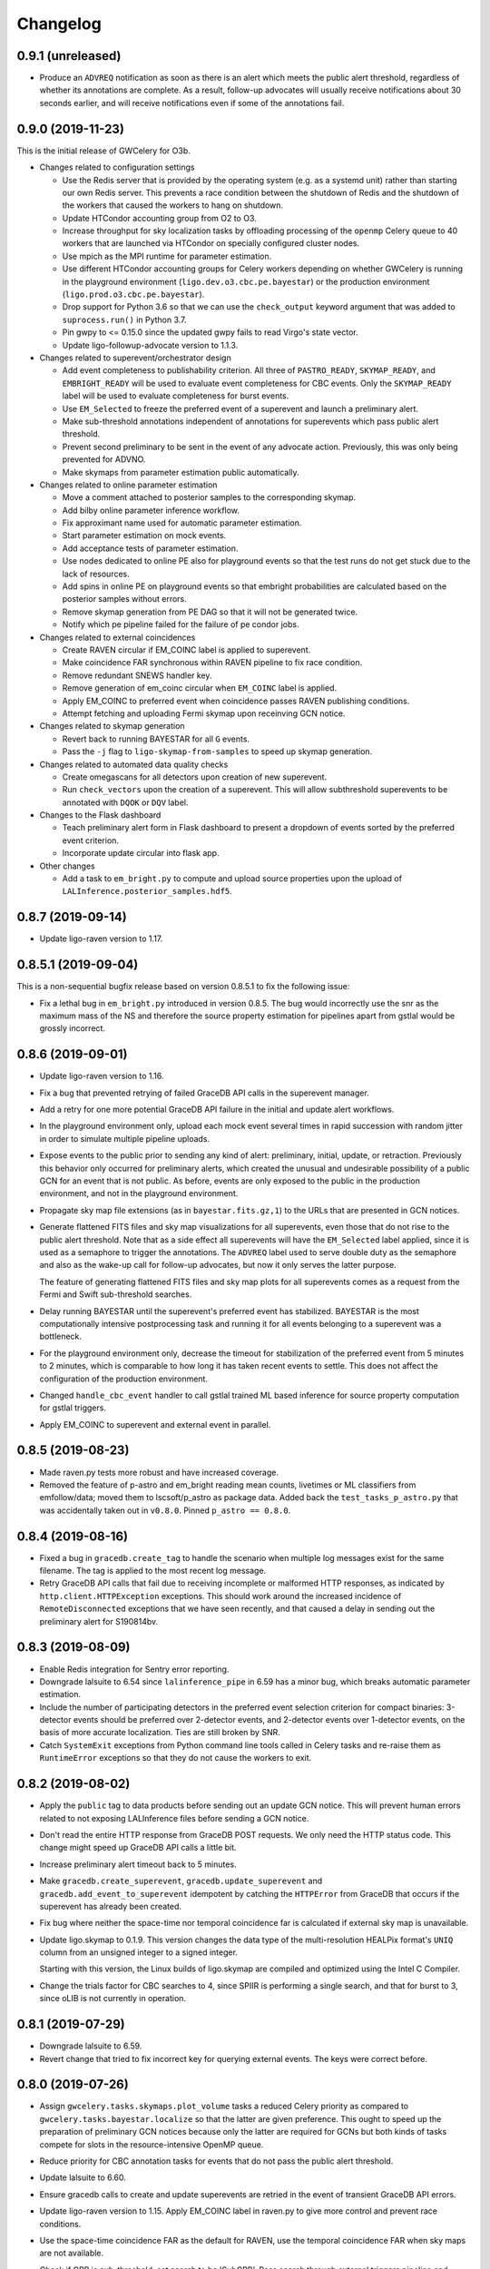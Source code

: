 Changelog
=========

0.9.1 (unreleased)
------------------

-   Produce an ``ADVREQ`` notification as soon as there is an alert which meets
    the public alert threshold, regardless of whether its annotations are
    complete. As a result, follow-up advocates will usually receive
    notifications about 30 seconds earlier, and will receive notifications even
    if some of the annotations fail.

0.9.0 (2019-11-23)
------------------

This is the initial release of GWCelery for O3b.

-   Changes related to configuration settings

    - Use the Redis server that is provided by the operating system (e.g. as a
      systemd unit) rather than starting our own Redis server. This prevents a
      race condition between the shutdown of Redis and the shutdown of the
      workers that caused the workers to hang on shutdown.

    - Update HTCondor accounting group from O2 to O3.

    - Increase throughput for sky localization tasks by offloading processing
      of the ``openmp`` Celery queue to 40 workers that are launched via
      HTCondor on specially configured cluster nodes.

    - Use mpich as the MPI runtime for parameter estimation.

    - Use different HTCondor accounting groups for Celery workers depending on
      whether GWCelery is running in the playground environment
      (``ligo.dev.o3.cbc.pe.bayestar``) or the production environment
      (``ligo.prod.o3.cbc.pe.bayestar``).

    - Drop support for Python 3.6 so that we can use the ``check_output`` keyword
      argument that was added to ``suprocess.run()`` in Python 3.7.

    - Pin gwpy to <= 0.15.0 since the updated gwpy fails to read Virgo's state
      vector.

    - Update ligo-followup-advocate version to 1.1.3.

-   Changes related to superevent/orchestrator design

    - Add event completeness to publishability criterion. All three of
      ``PASTRO_READY``, ``SKYMAP_READY``, and ``EMBRIGHT_READY`` will be used
      to evaluate event completeness for CBC events. Only the ``SKYMAP_READY``
      label will be used to evaluate completeness for burst events.

    - Use ``EM_Selected`` to freeze the preferred event of a superevent and
      launch a preliminary alert.

    - Make sub-threshold annotations independent of annotations for superevents
      which pass public alert threshold.

    - Prevent second preliminary to be sent in the event of any advocate action.
      Previously, this was only being prevented for ADVNO.

    - Make skymaps from parameter estimation public automatically.

-   Changes related to online parameter estimation

    - Move a comment attached to posterior samples to
      the corresponding skymap.

    - Add bilby online parameter inference workflow.

    - Fix approximant name used for automatic parameter estimation.

    - Start parameter estimation on mock events.

    - Add acceptance tests of parameter estimation.

    - Use nodes dedicated to online PE also for playground events so that the
      test runs do not get stuck due to the lack of resources.

    - Add spins in online PE on playground events so that embright probabilities
      are calculated based on the posterior samples without errors.

    - Remove skymap generation from PE DAG so that it will not be generated
      twice.

    - Notify which pe pipeline failed for the failure of pe condor jobs.

-   Changes related to external coincidences

    - Create RAVEN circular if EM_COINC label is applied to superevent.

    - Make coincidence FAR synchronous within RAVEN pipeline to fix race
      condition.

    - Remove redundant SNEWS handler key.

    - Remove generation of em_coinc circular when ``EM_COINC`` label is
      applied.

    - Apply EM_COINC to preferred event when coincidence passes RAVEN publishing
      conditions.

    - Attempt fetching and uploading Fermi skymap upon receinving GCN notice.

-   Changes related to skymap generation

    - Revert back to running BAYESTAR for all ``G`` events.

    - Pass the ``-j`` flag to ``ligo-skymap-from-samples`` to speed up skymap
      generation.

-   Changes related to automated data quality checks

    - Create omegascans for all detectors upon creation of new superevent.

    - Run ``check_vectors`` upon the creation of a superevent. This will
      allow subthreshold superevents to be annotated with ``DQOK`` or
      ``DQV`` label.

-   Changes to the Flask dashboard

    - Teach preliminary alert form in Flask dashboard to present a dropdown of
      events sorted by the preferred event criterion.

    - Incorporate update circular into flask app.

-   Other changes

    - Add a task to ``em_bright.py`` to compute and upload source properties
      upon the upload of ``LALInference.posterior_samples.hdf5``.

0.8.7 (2019-09-14)
------------------

-   Update ligo-raven version to 1.17.

0.8.5.1 (2019-09-04)
--------------------

This is a non-sequential bugfix release based on version 0.8.5.1 to fix the
following issue:

-   Fix a lethal bug in ``em_bright.py`` introduced in version 0.8.5. The bug
    would incorrectly use the snr as the maximum mass of the NS and therefore
    the source property estimation for pipelines apart from gstlal would be
    grossly incorrect.

0.8.6 (2019-09-01)
------------------

-   Update ligo-raven version to 1.16.

-   Fix a bug that prevented retrying of failed GraceDB API calls in the
    superevent manager.

-   Add a retry for one more potential GraceDB API failure in the initial and
    update alert workflows.

-   In the playground environment only, upload each mock event several times in
    rapid succession with random jitter in order to simulate multiple pipeline
    uploads.

-   Expose events to the public prior to sending any kind of alert:
    preliminary, initial, update, or retraction. Previously this behavior only
    occurred for preliminary alerts, which created the unusual and undesirable
    possibility of a public GCN for an event that is not public. As before,
    events are only exposed to the public in the production environment, and
    not in the playground environment.

-   Propagate sky map file extensions (as in ``bayestar.fits.gz,1``) to the
    URLs that are presented in GCN notices.

-   Generate flattened FITS files and sky map visualizations for all
    superevents, even those that do not rise to the public alert threshold.
    Note that as a side effect all superevents will have the ``EM_Selected``
    label applied, since it is used as a semaphore to trigger the annotations.
    The ``ADVREQ`` label used to serve double duty as the semaphore and also as
    the wake-up call for follow-up advocates, but now it only serves the latter
    purpose.

    The feature of generating flattened FITS files and sky map plots for all
    superevents comes as a request from the Fermi and Swift sub-threshold
    searches.

-   Delay running BAYESTAR until the superevent's preferred event has
    stabilized. BAYESTAR is the most computationally intensive postprocessing
    task and running it for all events belonging to a superevent was a
    bottleneck.

-   For the playground environment only, decrease the timeout for stabilization
    of the preferred event from 5 minutes to 2 minutes, which is comparable to
    how long it has taken recent events to settle. This does not affect the
    configuration of the production environment.

-   Changed ``handle_cbc_event`` handler to call gstlal trained ML based
    inference for source property computation for gstlal triggers.

-   Apply EM_COINC to superevent and external event in parallel.

0.8.5 (2019-08-23)
------------------

-   Made raven.py tests more robust and have increased coverage.

-   Removed the feature of p-astro and em_bright reading mean counts,
    livetimes or ML classifiers from emfollow/data; moved them to
    lscsoft/p_astro as package data. Added back the ``test_tasks_p_astro.py``
    that was accidentally taken out in ``v0.8.0``. Pinned ``p_astro == 0.8.0``.

0.8.4 (2019-08-16)
------------------

-   Fixed a bug in ``gracedb.create_tag`` to handle the scenario when multiple
    log messages exist for the same filename. The tag is applied to the most
    recent log message.

-   Retry GraceDB API calls that fail due to receiving incomplete or malformed
    HTTP responses, as indicated by ``http.client.HTTPException`` exceptions.
    This should work around the increased incidence of ``RemoteDisconnected``
    exceptions that we have seen recently, and that caused a delay in sending
    out the preliminary alert for S190814bv.

0.8.3 (2019-08-09)
------------------

-   Enable Redis integration for Sentry error reporting.

-   Downgrade lalsuite to 6.54 since ``lalinference_pipe`` in 6.59 has a minor
    bug, which breaks automatic parameter estimation.

-   Include the number of participating detectors in the preferred event
    selection criterion for compact binaries: 3-detector events should be
    preferred over 2-detector events, and 2-detector events over 1-detector
    events, on the basis of more accurate localization. Ties are still broken
    by SNR.

-   Catch ``SystemExit`` exceptions from Python command line tools called in
    Celery tasks and re-raise them as ``RuntimeError`` exceptions so that they
    do not cause the workers to exit.

0.8.2 (2019-08-02)
------------------

-   Apply the ``public`` tag to data products before sending out an update GCN
    notice. This will prevent human errors related to not exposing LALInference
    files before sending a GCN notice.

-   Don't read the entire HTTP response from GraceDB POST requests. We only
    need the HTTP status code. This change might speed up GraceDB API calls a
    little bit.

-   Increase preliminary alert timeout back to 5 minutes.

-   Make ``gracedb.create_superevent``, ``gracedb.update_superevent`` and
    ``gracedb.add_event_to_superevent`` idempotent by catching the ``HTTPError``
    from GraceDB that occurs if the superevent has already been created.

-   Fix bug where neither the space-time nor temporal coincidence far is
    calculated if external sky map is unavailable.

-   Update ligo.skymap to 0.1.9. This version changes the data type of the
    multi-resolution HEALPix format's ``UNIQ`` column from an unsigned integer
    to a signed integer.

    Starting with this version, the Linux builds of ligo.skymap are compiled
    and optimized using the Intel C Compiler.

-   Change the trials factor for CBC searches to 4, since SPIIR is performing
    a single search, and that for burst to 3, since oLIB is not currently in
    operation.

0.8.1 (2019-07-29)
------------------

-   Downgrade lalsuite to 6.59.

-   Revert change that tried to fix incorrect key for querying external
    events. The keys were correct before.

0.8.0 (2019-07-26)
------------------

-   Assign ``gwcelery.tasks.skymaps.plot_volume`` tasks a reduced Celery
    priority as compared to ``gwcelery.tasks.bayestar.localize`` so that the
    latter are given preference. This ought to speed up the preparation of
    preliminary GCN notices because only the latter are required for GCNs but
    both kinds of tasks compete for slots in the resource-intensive OpenMP
    queue.

-   Reduce priority for CBC annotation tasks for events that do not pass the
    public alert threshold.

-   Update lalsuite to 6.60.

-   Ensure gracedb calls to create and update superevents are retried in
    the event of transient GraceDB API errors.

-   Update ligo-raven version to 1.15. Apply EM_COINC label in raven.py to
    give more control and prevent race conditions.

-   Use the space-time coincidence FAR as the default for RAVEN, use the
    temporal coincidence FAR when sky maps are not available.

-   Check if GRB is sub-threshold, set search to be 'SubGRB'. Pass search
    through external triggers pipeline and RAVEN.

-   Tune Celery's ``result_expires`` setting from its default value of one day
    to five minutes. Since we pass large byte strings as task arguments and
    return values, one day is too long to keep task tombstones in the database.
    This adjustment should reduce the memory footprint of the Redis server
    during periods with very high rates of GraceDB uploads.

    The downside is that task details will remain browsable in Flower for a
    much shorter period.

-   Remove p_astro_gstlal.py module, corresponding test modules, and
    documentation; p_astro will be reported as a pipeline product from gstlal.
    The computation of p_astro for all other pipelines is unaffected.

-   Fix EM_COINC bug where it is being over-applied to superevents.

-   Fix bug where wrong key was called for querying external events.

0.7.1 (2019-07-12)
------------------

-   The initial alert workflow will now consider only ``*.fits.gz`` sky maps
    and not ``*.fits`` sky maps for GCN Notices. It was an oversight that we
    did not exclude ``*.fits`` files from the list of extensions to consider
    when we updated the handling of multiresolution sky maps.

-   Catch and retry HTTP 429 ("Too Many Requests") errors from GraceDB.

-   Enable Sentry integration for Tornado in order to capture errors from the
    Flower console.

-   Fix file extensions for LALInference sky map PNG files: they should be
    named ``LALInference.png``, not ``LALInference.multiorder.png``.

-   Increase the Redis server's log verbosity in order to help diagnose Redis
    client connection dropouts.

-   Run sky map plotting and annotation tasks asynchronously so that they do
    not block sending preliminary alerts. Their outputs are only for human
    consumption; they are not needed in order to prepare GCN Notices.

0.7.0 (2019-06-21)
------------------

-   Trigger a preliminary alert for a superevent upon the first time that the
    preferred event is set to an event that meets the public alert criterion.

    This fixes a longstanding issue that has prevented automated preliminary
    alerts from being sent so far. The preferred event *at the instant that the
    timeout ended* did not meet the public alert criterion, but a preferred
    event that was selected some tens of seconds later did.

-   Decrease preliminary alert timeout to one minute.

-   The combined effect of these changes should be to decrease the latency for
    producing preliminary alerts from 7 minutes to 2 minutes.

0.6.3 (2019-06-14)
------------------

-   Work around a Celery canvas bug that prevented LALInference postprocessing
    from completing.

-   Fix a copy-paste error that caused ``DQV`` and ``INJ`` labels to be ignored
    when determining whether to send a preliminary alert.

-   Move RAVEN time coincidence windows to the application configuration.

-   Document the acceptence tests checklist in the instructions for preparing a
    release.

-   Update ligo-raven to version 1.14.

0.6.2 (2019-06-07)
------------------

-   Add a dependency on dnspython to silence the following warning message from
    SleekXMPP::

        DNS: dnspython not found. Can not use SRV lookup.

-   Pin some recently updated dependencies of Celery that caused unit test
    failures: amqp <= 2.4.2, kombu <= 4.5.0, vine <= 1.3.0.

-   Prevent subthreshold GRBs with low reliability from being processed as
    external events.

-   Add a task in orchestrator.py to generate FITS files and sky map images
    automatically whenever an HDF5 posterior samples file is uploaded.

-   Remove special-case handling of single-instrument events. Now, the
    eligibility of an event for a public alert is determined only on the basis
    of its false alarm rate.

-   Run parameter estimation on nodes dedicted to online-PE.

-   Emcoinc circular is triggered when RAVEN uploads a coincident FAR.

-   Pin scipy since scipy>=1.3.0 removes an interpolation function which
    lalinference postprocessing requires.

0.6.1 (2019-05-24)
------------------

-   Work around a bug in the Sentry Python SDK that caused excessive reporting
    of certain GraceDB exceptions that are listed in tasks' ``autoretry_for``
    settings. See `getsentry/sentry-python#370`_.

    ..  _`getsentry/sentry-python#370`: https://github.com/getsentry/sentry-python/issues/370

-   Change the name of BAYESTAR localization files to
    ``bayestar.multiorder.fits`` to distinguish them from flat-resolution
    HEALPix files, which are still named ``bayestar.fits.gz``.

-   Reimplement LVAlert listener as a Celery bootstep to avoid needing to track
    a singleton task using a Redis lock, because Redis locks do not play nicely
    with Redis persistence. The ``--lvalert`` command line option must now be
    passed in order to enable the LVAlert listener.

-   Turn on Redis database persistence so that Celery task state is preserved
    across restarts.

-   Add ``expose_to_public`` setting to disable exposing GraceDB events to the
    public in all environments except for production.

-   Update to the latest version of GWPy and un-pin Matplotlib because GWPy
    now supports Matplotlib 3.1.

-   Pin LALSuite to version 6.54 because LALInference in LALSuite 6.55 is not
    compatible with Python 3.

0.6.0 (2019-05-20)
------------------

-   Work around a bug in complex Celery canvases (see `celery/celery#5512`_)
    that prevented initial GCN notices from being sent. As a side effect of
    this workaround, the initial, update, and retraction canvases will not
    automatically expose events to the public.

    The preliminary alert canvas still *does* expose events to the public, so
    under normal circumstances, the follow-up advocate should not have to
    manually do that. However, if the event has not been exposed to the public
    for whatever reason, then the follow-up advocate should expose it to the
    public manually before applying the ``ADVOK`` label.
    See `emfollow/followup-advocate-guide!2`_.

    ..  _`celery/celery#5512`: https://github.com/celery/celery/issues/5512
    ..  _`emfollow/followup-advocate-guide!2`: https://git.ligo.org/emfollow/followup-advocate-guide/merge_requests/2

-   Reduce the false alarm rate threshold for parameter estimation to decrease
    cluster load.

-   Remove redundant LVAlert subscription in handle_lvalert_grb to prevent
    double calls to RAVEN.

-   Read template weights for P_astro from hdf5 file using h5py for speedup.

-   Require matplotlib < 3.1 becuase matplotlib 3.1 breaks importing gwpy::

        /usr/local/lib/python3.7/site-packages/gwpy/plot/rc.py:79: in <module>
            rcParams.get('text.latex.preamble', []) + tex.MACROS),
        E   TypeError: can only concatenate str (not "list") to str

-   Make ``gwcelery.tasks.gracedb.get_superevents`` and
    ``gwcelery.tasks.gracedb.get_events`` take any number of keyword arguments
    to be passed to corresponding client methods.

-   Update the superevent ``t_0`` field whenever the preferred event changes.

0.5.7 (2019-05-13)
------------------

-   If the VOEvent broker is disabled by setting ``voevent_broker_whitelist``
    to an empty list, then suppress the normal error message that would occur
    when attempting to send a VOEvent when there are no broker connections.

-   Rearrange preliminary alert workflow so that sky map plots are generated
    for the newly added FITS file rather than an older FITS file that
    coincidentally has the same name.

-   Have ``gwcelery.detchar.check_vectors`` task apply all GraceDB log messages
    in order to increase robustness to recoverable GraceDB API errors.

-   Port over majority of P_astro code from gwcelery to the p-astro package.

-   Use cleaned data for parameter estimation.

-   The ``DQOK`` and ``DQV`` labels should be mutually exclusive. When
    ``gwcelery.tasks.detchar.check_vectors`` adds one of the ``DQOK`` or
    ``DQV`` labels, it will now first remove the other label.

-   Change exception in VOEevent parsing of Fermi subtreshold alerts to
    match real incoming alerts.

-   Update Celery to 4.3.0.

-   Automatically select the most up-to-date calibration uncertainties for
    parameter estimation.

0.5.6 (2018-05-08)
------------------

-   Extend the ``orchestrator_timeout`` to 300s and the ``pe_timeout`` to
    345s. The previous timeout was not sufficient for the online pipelines
    to upload all of their possible candidates, hence the extension.

0.5.5 (2019-05-03)
------------------

-   Cycle through llhoft, high latency frames, and low latency frames in
    detchar's cache creation.

-   Add explanations on options in online_pe.jinja2 for those who start
    parameter estimation based on the ini files uploaded to GraceDB.

-   Calculate horizon distance with psd.xml.gz to determine the upper limit of
    distance prior for parameter estimation.

-   Start parameter estimation when the lowest FAR of the events in a
    superevent is lower than the threshold.

-   Update the calibration uncertainties used for parameter estimation.

-   Handle an exception in VOEvent parsing of Fermi subthreshold alerts due to
    different param names.

-   Stop uploading corner plots of intrinsic parameters.

-   Connect to different GCN servers to receive alerts in the production and
    playground environments, because GCN does not support multiple receiver
    connections from the same client IP address to the same server.

-   Change the preferred event assignment logic to not let accidental candidates
    like G330298 which have low FAR but high SNR values to become the preferred
    event. From now on, ``superevents.should_publish`` takes maximum precedence
    for selecting the preferred event. The same is also used by orchestrator
    to expose events.

-   Update RAVEN coinc FAR task call which uses string params versus
    un-pickleable class object params.

-   Make sure to consume the entire response from every GraceDB API request.
    This will ensure that GraceDB API call has completed before the pipeline
    continues, and will fix errors like we encountered with S190426c where
    the pipeline would march along before uploads had finished.

-   Apply ADVREQ label earlier in the preliminary alert workflow.

-   Update LALSuite to version 6.54. We are now using a stable version again
    instead of a nightly build.

-   Add Nagios checks for GCN connectivity.

-   Improve uploaded comments so that it is easily understood which event has
    triggered parameter estimation.

0.5.4 (2019-05-01)
------------------

-   Provide a value for terrestrial count for P_astro for non-gstlal
    pipelines that is consistent with the FAR threshold used.

0.5.3 (2019-04-17)
------------------

-   Update ligo-followup-advocate to 0.0.28.

-   Stop using unreviewed cleaned data for parameter estimation.

-   Update detchar check to analyze full template duration for CBC events.

0.5.2 (2019-04-15)
------------------

-   Fix typo in ``gracedb.get_instruments``: there was the attribute lookup
    ``single.ifo``, which should have been the dictionary lookup
    ``single[ifo]``.

-   Fix ``gwcelery.tasks.p_astro_other.choose_snr`` for gstlal. This method did
    not previously expect to be called for gstlal, since it is typically only
    invoked for other pipelines. However, there is one case when ``choose_snr``
    is invoked for gstlal, which is when the ranking_data file from gstlal is
    corrupted with NaNs, causing P_astro for gstlal to fail. Thus, choose_snr
    has now been fixed to also handle gstlal as a pipeline.

0.5.1 (2019-04-12)
------------------

-   Changed default for em-bright from 2.83 to 3.0 M_sun to be consistent with
    notices.

0.5.0 (2019-04-12)
------------------

-   Give permissions to read the files under parameter estimation run
    directories to non-owner people so that rota people can check their
    progresses. The naming convention of the run directories changed.

-   EM-Bright ML classification requires review. Until then, give answer based
    on low-latency estimates.

-   Compute P_astro with mass-based template weighting. Template weights are
    now keyed on template parameters, rather than bin numbers. This should make
    P_astro immune to binning conventions.

-   Add form to manually send a preliminary GCN Notice.

-   Fix a typo in ``gwcelery.sub`` that caused the Flower dashboard to fail to
    start.

-   Round iDQ p(glitch) to 3 decimal places in GraceDB log message.

-   Switch log telemetry from the on-premise instance of Sentry at Caltech to a
    cloud-hosted subscription to sentry.io.

-   In the playground configuration, the ``gwcelery.tasks.gcn.validate`` task
    was producing false alarms because the GCN receiver was receiving VOEvents
    from the production instance, which would certainly differ in content from
    VOEvents in the playground instance. Fix this by having
    ``gwcelery.tasks.gcn.validate`` discard all VOEvents if the VOEvent
    broadcaster is disabled.

-   Update ligo-followup-advocate to 0.0.27.

-   Wait for 1 minute before parameter estimation in case the preferred event
    is updated with high latency.

-   Ensure that P_astro accounts for very loud MBTA and PyCBC events, whose FAR
    saturate at certain low values depending on instrument combination, but
    whose SNRs can increase indefinitely.

-   When a user triggers a Preliminary or Update alert through the Flask
    interface, create a GraceDB log message to record the username.

-   The Flask interface will now show a confirmation dialog before sending any
    alerts.

-   Add a terrifying warning to the Flask interface to make it clear that the
    interface is live.

0.4.3 (2019-04-05)
------------------

-   Now that LIGO/Virgo alerts are public, switch the GCN listener that we use
    to confirm receipt of our own GCN Notices from a managed, private
    connection to an anonymous, public connection.

-   Migrate the Flask and Flower dashboards from ldas-jobs.ligo.caltech.edu to
    emfollow.ligo.caltech.edu. The new URLs are:

    *   https://emfollow.ligo.caltech.edu/gwcelery
    *   https://emfollow.ligo.caltech.edu/flower
    *   https://emfollow.ligo.caltech.edu/playground/gwcelery
    *   https://emfollow.ligo.caltech.edu/playground/flower

    Remove the htaccess file from our public_html directory, since the reverse
    proxy configuration is now the responsibility of system administrators.

-   Display the GWCelery version number in the Flask application.

-   Add visualizations for ``p_astro.json`` source classification files.

0.4.2 (2019-04-05)
------------------

-   Calculation of number of instruments is now unified across superevent
    manager and orchestrator using gracedb method ``get_number_of_instruments``.

-   Enable automated preliminary alerts for all pipelines because disabling
    them in the orchestrator introduced some issues due to the criteria for
    releasing a public alert drifting away from the definition of a the
    preferred event of a superevent. We will instead trust pipelines that are
    still under review will upload events to the playground rather than the
    production environment.

0.4.1 (2019-04-02)
------------------

-   Fixed normalization issues with p_astro_gstlal.py; normalization
    was being applied in the wrong places during Bayes factor
    computation.

-   Require celery < 4.3.0 because that version breaks the nagios unit tests.

-   Update false alarm rate trials factors for preliminary alerts.

-   Enable sending GCN notices for fully automated preliminary alerts.

-   Add threshold_snr option in online_pe.jinja2, which is used to determine
    the upper limit of distance prior.

-   Use the same criteria to decide whether to expose an event publicly in
    GraceDB as we use to decide whether to issue a public alert.

-   Do not issue public alerts for single-instrument GW events.

-   Disable automated preliminary alerts for all pipelines but gstlal and cWB
    due to outstanding review items for the other pipelines.

0.4.0 (2019-03-29)
------------------

-   This is the penultimate release before LIGO/Virgo observing run 3 (O3).

-   Make detchar results easier to read by formatting as HTML table.

-   Allow iDQ to label DQV onto events based on p(glitch). Adjustable by
    pipeline.

-   Move functions in tasks/lalinference.py to lalinference_pipe.py in
    lalsuite.

-   Take into account calibration errors in automatic Parameter Estimation.

-   Do not use margphi option for automatic Parameter Estimation with ROQ
    waveform since that option is not compatible with ROQ likelihood.

-   Adjust WSGI middleware configuration to adapt to a change in Werkzeug
    0.15.0 that broke redirects on form submission in the Flask app. See
    https://github.com/pallets/werkzeug/pull/1303.

-   Use the new ``ligo.lw`` module for reading gstlal's
    ``ranking_data.psd.xml.gz`` files, because these files are now written
    using the new LIGO-LW format that uses integer row IDs.

-   Use clean data for parameter estimation.

-   Use production accounting group for PE runs on gracedb events.

-   Change threshold from log-likelihood equals 6 to a dynamic threshold that
    ensures that all gstlal events uploaded to gracedb get assigned a P_astro
    value.

0.3.1 (2019-03-18)
------------------

-   Fix a bug in translating keys from ``source_classification.json`` to
    keyword arguments for ``GraceDB.createVOEvent`` that caused VOEvents to
    be missing the ``HasNS`` and ``HasRemnant`` fields.

-   FAR threshold for sending preliminary notices for CBC is changed to
    1 per 2 months.

-   Upload log files when LALInference parameter estimation jobs fail or are
    aborted.

-   Changed the filename ``source_classification.json`` to ``em_bright.json``.

-   Change condor log directory from /var/tmp to ~/.cache/condor since gwcelery
    workers have separate /var/tmp when they are running as condor jobs and
    that causes problems when gwcelery tries to read log files.

-   Limit the maximum version of gwpy to 0.14.0 in order to work around a unit
    test failure that started with gwpy 0.14.1. See
    https://git.ligo.org/emfollow/gwcelery/issues/95.

-   Upload a diff whenever a LIGO/Virgo VOEvent that we receive from GCN does
    not match the original that we sent.

-   Wait for low-latency or high-latency frame files being transferred to the
    cluster before parameter estimation starts.

0.3.0 (2019-03-01)
------------------

-   Fixed exponent in the expression of foreground count in p_astro_other task.

-   Run the sky map postprocessing and add the ``PE_READY`` tag when
    LALInference finishes.

-   Include ``EM_COINC`` triggered circulars to upload to the superevent page.

-   p-astro reads mean values from a file on CIT, new mass-gap category
    added. Removed redundant functions from p_astro_gstlal module.

-   Continuous deployment on the Caltech cluster now uses a robot keytab and
    ``gsissh`` instead of SSH keys and vanilla ``ssh`` because the new
    my.ligo.org SSH key management does not support scripted access.

-   Improve the isolation between the production and playground instances of
    GWCelery by deploying them under two separate user accounts on the Caltech
    cluster.

-   Add functionality for em_bright task to query ``emfollow/data``
    for trained machine learning classifier and report probabilities
    based on it.

0.2.6 (2019-02-12)
------------------

-   Report an environment tag to Sentry corresponding to the GWCelery
    configuration module (``production``, ``test``, ``playground``, or
    ``development``) in order to differentiate log messages from different
    deployments.

-   The ``gwcelery condor`` command now identifies jobs that it owns by
    matching both the job batch name and the working directory. This makes it
    possible to run multiple isolated instances of GWCelery under HTCondor on
    the same cluster in different working directories.

-   Change the conditions for starting parameter estimation. For every CBC
    superevent, create an ``online_pe.ini`` file suitable for starting
    LALInference. However, only start LALInference if the false alarm rate is
    less than once per 2 weeks.

-   Determine PSD segment length for LALInference automatically based on data
    availability and data quality.

-   Add a Flask-based web interface for manually triggering certain tasks such
    as sending updated GCN notices.

0.2.5 (2019-02-01)
------------------

-   Pass along the GWCelery version number to Sentry.

-   Upload stdout and stderr when dag creation fails and notifications when
    submitted job fails in Parameter Estimation

-   Allow detchar module's ``create_cache`` to use gwdatafind when frames
    are no longer in llhoft.

-   The Nagios monitoring plugin will now report on the status of LVAlert
    subscriptions.

-   Change trials factor to 5 for both CBC and Burst categories. CBC includes
    the 4 CBC pipelines. Burst includes the 4 searches performed in total by
    the 2 Burst pipelines. An additional external coincidence search.

-   Automatically set up PE ini file depending on source parameters
    reported by detection pipelines.

0.2.4 (2018-12-17)
------------------

-   Fix broken links in log messages due to changes in GraceDB URL routes.

-   Whenever we send a public VOEvent using GCN, also make the corresponding
    VOEvent file in GraceDB public.

-   Don't include Mollweide projection PNG file in VOEvents. The sky map
    visualizations take longer to generate than the FITS files themselves, so
    they were unnecessarily slowing down the preliminary alerts.

-   Preliminary GCN FAR threshold is modified to be group (CBC, Burst, Test)
    specific.

0.2.3 (2018-12-16)
------------------

-   Update frame type used in LALInference Parameter Estimation.

-   Handle cases where ``p_astro_gstlal.compute_p_astro`` returns NaNs by
    falling back to ``p_astro_other.compute_p_astro``.

-   Fix a bug that prevented annotations that are specific to 3D sky maps from
    being performed for multi-resolution FITS files.

-   Fetch the graceid for the new event added from the gracedb logs
    since superevent packet does not provide information as to which
    event is added in case of type event_added.

0.2.2 (2018-12-14)
------------------

-   Add error handling for nonexistent iDQ frames in detchar module.

0.2.1 (2018-12-14)
------------------

-   Update detchar module configuration for ER13.

0.2.0 (2018-12-14)
------------------

-   This is the release of GWCelery for ER13.

-   Run two separate instances of Comet, one to act as a broker and one to act
    as a client. This breaks a cycle that would cause retransmission of GRB
    notices back to GCN.

-   Fix a race condition that could cause preliminary alerts to be sent out for
    events for which data quality checks had failed.

-   Unpin the ``redis`` package version because recent updates to Kombu and
    Billiard seem to have fixed the Nagios unit tests.

-   Start the Comet VOEvent broker as a subprocess intead of using
    ``multiprocessing`` and go back to using PyGCN instead of Comet as the
    VOEvent client. This is a workaround for suspected instability due to a bad
    interaction between ``redis-py`` and ``multiprocessing``.

-   Reset Matplotlib's style before running ``ligo-skymap-plot`` and
    ``ligo-skymap-plot-volume``. There is some other module (probably in
    LALSuite) that is messing with the rcparams at module scope, which was
    causing Mollweide plots to come out with unusual aspect ratios.

-   Run ``check_vectors`` upon addition of an event to a superevent if the
    superevent already has an ``DQV`` label.

-   Do not check the DMT-DQ_VECTOR for pipelines which use gated h(t).

-   Remove static example VOEvents from the Open Alert Users Guide. We never
    used them because activating sample alerts got help until ER13.

-   Disable running the Orchestrator for test events for ER13. After ER13 is
    over, we need to carefully audit the code and make sure that test events
    are handled appropriately.

-   Enable public GraceDB entries and public GCNs for mock (MDC) events. For
    **real** events in ER13, disable public preliminary GCNs. Instead, advocate
    signoffs will trigger making events and GCN notices public: ``ADVOK`` for
    initial notices and ``ADVNO`` for retraction notices.

-   Include source classification output (BNS/NSBH/BBH/Terrestrial) in GCN
    Notices.

0.1.7 (2018-11-27)
------------------

-   Pin the ``redis`` package version at <3 because the latest version of redis
    breaks the Nagios unit tests.

-   Ditch our own homebrew VOEvent broker and use Comet instead.

-   In addition to traditional flat, fixed-nside sky maps, BAYESTAR will now
    also upload an experimental multiresolution format described in
    `LIGO-G1800186-v4 <https://dcc.ligo.org/LIGO-G1800186-v4/public>`_.

0.1.6 (2018-11-14)
------------------

-   Update URL for static example event.

0.1.5 (2018-11-13)
------------------

-   Add tasks for submitting HTCondor DAGs.

-   Add a new module, ``gwcelery.tasks.lalinference``, which provides tasks to
    start parameter estimation with LALInference and upload the results to
    GraceDB.

-   Depend on lalsuite nightly build from 2018-11-04 to pick up changes to
    LALInference for Python 3 support.

-   Send static example VOEvents from the Open Alert Users Guide.
    This will provide a stream of example alerts for astronomers until GraceDB
    is ready for public access.

-   Add trials factor correction to the event FAR when comparing against
    FAR threshold to send out preliminary GCN.

-   Require that LIGO/Virgo VOEvents that we receive from GCN match the
    original VOEvents from GraceDB byte-for-byte, since GCN will now pass
    through our VOEvents without modification.

0.1.4 (2018-10-29)
------------------

-   Work around a bug in astropy.visualization.wcsaxes that affected all-sky
    plots when Matplotlib's ``text.usetex`` rcparam is set to ``True``
    (https://github.com/astropy/astropy/issues/8004). This bug has evidently
    been present since at least astropy 1.3, but was not being triggered until
    recently: it is likely that some other package that we import
    (e.g. lalsuite) is now globally setting ``text.usetex`` to ``True``.

-   A try except is added around updateSuperevent to handle a bad
    request error from server side when updating superevent parameters
    which have nearby values.

-   Send automatic preliminary alerts only for events with a false alarm rate
    below a maximum value specified by a new configuration variable,
    ``preliminary_alert_far_threshold``.

-   State vector vetoes will not suppress processing of preliminary sky maps
    and source classification. They will still suppress sending preliminary
    alerts.

-   Set ``open_alert`` to ``True`` for all automated VOEvents.

0.1.3 (2018-10-26)
------------------

-   Preliminary GCN is not sent for superevents created from offline gw events.

-   Add ``dqr_json`` function to ``gwcelery.tasks.detchar``, which uploads a
    DQR-compatible json to GraceDB with the results of the detchar checks.

-   Depend on ligo.skymap >= 0.0.17.

-   Fix a bug in sending initial, update, and retraction GCN notices: we were
    sending the VOEvent filenames instead of the file contents.

0.1.2 (2018-10-11)
------------------

-   Setted ``vetted`` flag to true for all initial, update, and retraction
    alerts that are triggered by GraceDB signoffs.

-   Write GraceDB signoffs, instead of just labels, to simulate initial and
    retraction alerts for mock events, because merely creating the ``ADVNO``
    or ``ADVOK`` label does not cause GraceDB to erase the ``ADVREQ`` label.
    This change makes mock alerts more realistic.

-   Change filename of cWB sky maps from ``skyprobcc_cWB.fits`` to
    ``cWB.fits.gz`` for consistency with other pipelines.

-   Any time that we send a VOEvent, first change the GraceDB permissions on
    the corresponding superevent so that it is visible to the public. Note that
    this has no effect during the ongoing software engineering runs because
    LVEM and unauthenticated access are currently disabled in GraceDB.

0.1.1 (2018-10-04)
------------------

-   Use the ``public`` tag instead of the ``lvem`` tag to mark preliminary sky
    maps for public access rather than LV-EM partner access. Note that GraceDB
    has not yet actually implemented unauthenticated access, so this should
    have no effect during our ongoing software engineering runs.

-   Add ``check_idq`` function to detchar module, which reads probabilities
    generated by iDQ.

-   Automated ``DQV`` labels should not trigger retraction notices because they
    prevent preliminary notices from being sent in the first place.

-   The criterion for selecting a superevent's preferred event now prefers
    multiple-detector events to single-detector events, with precedence over
    source type (CBC versus burst). Any remaining tie is broken by using SNR
    for CBC and FAR for Burst triggers.

-   By default, initial and update alerts will find and send the most recently
    added public sky map.

-   The initial and update sky maps no longer perform sky map annotations,
    because they would only be duplicating the annotations performed as part
    of the preliminary alert.

-   Mock events now include example initial and retraction notices. Two minutes
    after each mock event is uploaded, there will be either an ``ADVOK`` or an
    ``ADVNO`` label applied at random, triggering either an initial or a
    retraction notice respectively.

-   Depend on ligo-gracedb >= 2.0.1 in order to pull in a bug fix for VOEvents
    with ProbHasNS or ProbHasRemnant set to 0.0.

-   Use the ``sentry-sdk`` package instead of the deprecated ``raven`` package
    for Sentry integration.

0.1.0 (2018-09-26)
------------------

-   Separated the external GCN listening handlers into two: one that listens
    to GCNs about SNEWS triggers and another that listens to Fermi and Swift.

-   Fixed calls to the raven temporal coincidence search so that search results
    separate SNEWS triggers from Fermi and Swift.

-   Add space-time FAR calculation for GRB and GW superevent coincidences.
    This only runs when skymaps from both triggers are available to download.

-   Add human vetting for initial GCN notices. For each new superevent that
    passes state vector checks, the ``ADVREQ`` label is applied. Rapid response
    team users should set their GraceDB notification preferences to alert
    them on ``ADVREQ`` labels. If a user sets the ``ADVOK`` label, then an
    initial notice is issued. If a user sets the ``ADVNO`` label, then a
    retraction notice is issued.

-   Update the LVAlert host for gracedb-playground.ligo.org.

-   Add experimental integration with `Sentry <https://sentry.io/>`_ for log
    aggregation and error reporting.

-   Track API and LVAlert schema changes in ligo-gracedb 2.0.0.

0.0.31 (2018-09-04)
-------------------

-   Refactor external trigger handling to separate it from the orchestrator.

-   Fixed a bug in the VOEvent broker to only issue "iamalive" messages after
    sending the first VOEvent.

-   Pass group argument to set time windows appropriately when performing raven
    coincidence searches. Search in the [-600, 60]s range and [-5, 1]s range
    around external triggers for Burst events and CBC events respectively.
    Similarly, search in the [-60, 600]s and [-1, 5]s range around Burst and
    CBC events for external triggers.

-   Compute and upload FAR for GRB external trigger/superevent coincidence upon
    receipt of the EM_COINC label application to a superevent.

-   Add continuous integration testing for Python 3.7, and run test suite
    against all supported Python versions (3.6, 3.7).

-   Update ligo.skymap to 0.0.15.

0.0.30 (2018-08-02)
-------------------

-   Manage superevents for production, test, and MDC events separately.

-   Add some more validation of LIGO/Virgo VOEvents from GCN.

-   Remove now-unused task ``gwcelery.tasks.orchestartor.continue_if``.

-   Add ``check_vectors`` run for external triggers.

-   Change the preferred event selection criteria for burst events
    to be FAR instead of SNR.

-   Add ``gwcelery nagios`` subcommand for Nagios monitoring.

-   Incorporate Virgo DQ veto streams into ``check_vectors``

-   Update ligo-raven to 1.3 and ligo-followup-advocate to 0.0.11.

0.0.29 (2018-07-31)
-------------------

-   Add a workflow graph to superevents module documentation.

-   Add ``gwcelery condor resubmit`` as a shortcut for
    ``gwcelery condor rm; gwcelery condor submit``.

-   Fix deprecation warning due to renaming of
    ``ligo.gracedb.rest.Gracedb.createTag`` to
    ``ligo.gracedb.rest.Gracedb.addTag``.

-   Update ligo-gracedb to 2.0.0.dev1.

0.0.28 (2018-07-25)
-------------------

-   Add injection checks to ``check_vector``.

-   Bitmasks are now defined symbolically in ``detchar``.

-   Refactor configuration so that it is possible to customize settings
    through an environment variable.

0.0.27 (2018-07-22)
-------------------

-   The preferred event for superevents is now decided based on higher SNR
    value instead of lower FAR in the case of a tie between groups.

-   A check for the existence of the gstlal trigger database is performed
    so that compute_p_astro does not return None.

0.0.26 (2018-07-20)
-------------------

-   Fix spelling of the label that is applied to events after p_astro finishes,
    changed from ``P_ASTRO_READY`` to ``PASTRO_READY``.

-   Run p_astro calculation for mock events.

-   Overhaul preliminary alert pipeline so that it is mostly feature complete
    for both CBC and Burst events, and uses a common code path for both types.
    Sky map annotations now occur for both CBC and Burst localizations.

-   Switch to using the pre-registered port 8096 for receiving proprietary
    LIGO/Virgo alerts on emfollow.ligo.caltech.edu. This means that the
    capability to receive GCNs requires setting up a site configuration in
    advance with Scott Barthelmey.

    Once we switch to sending public alerts exclusively, then we can switch
    back to using port 8099 for anonymous access, requiring no prior site
    configuration.

0.0.25 (2018-07-19)
-------------------

-   Reintroduce pipeline-dependent pre/post peeks for ``check_vector`` after
    fixing issue where pipeline information was being looked for in the wrong
    dictionary.

-   ``check_vector`` checks all detectors regardless of instruments used, but
    only appends labels based on active instruments.

-   Fix a few issues in the GCN broker:

    *   Decrease the frequency of keepalive ("iamalive" in VOEvent Transport
        Protocol parlance) packets from once a second to once a minute at the
        request of Scott Barthelmey.

    *   Fix a possible race condition that might have caused queued VOEvents to
        be thrown away unsent shortly after a scheduled keepalive packet.

    *   Consume and ignore all keepalive and ack packets from the client so
        that the receive buffer does not overrun.

-   Add ``p_astro`` computation for ``gstlal`` pipeline. The copmutation is
    launched for all cbc_gstlal triggers.

0.0.24 (2018-07-18)
-------------------

-   Revert pipeline-dependent pre/post peeks for ``check_vector`` because they
    introduced a regression: it caused the orchestrator failed without running
    any annotations.

0.0.23 (2018-07-18)
-------------------

-   Add timeout and keepalive messages to GCN broker.

-   Update ligo-gracedb to 2.0.0.dev0 and ligo.skymap to 0.0.12.

-   Add superevent duration for gstlal-spiir pipeline.

-   Fix fallback for determining superevent duration for unknown pipelines.

-   Make ``check_vector`` pre/post peeks pipeline dependent.

0.0.22 (2018-07-11)
-------------------

-   Process gstlal-spiir events.

-   Create combined LVC-Fermi skymap in case of coincident triggers and
    upload to GraceDB superevent page. Also upload the original external
    trigger sky map to the external trigger GraceDB page.

-   Generalize conditional processing of complex canvases by replacing the
    ``continue_if_group_is()`` task with a more general task that can be used
    like ``continue_if(group='CBC')``.

-   Add a ``check_vector_prepost`` configuration variable to control how much
    padding is added around an event for querying the state vector time series.

    This should have the beneficial side effect of fixing some crashes for
    burst events, for which the bare duration of the superevent segment was
    less than one sample.

0.0.21 (2018-07-10)
-------------------

-   MBTA events in GraceDB leave the ``search`` field blank. Work around this
    in ``gwcelery.tasks.detchar.check_vectors`` where we expected the field
    to be present.

-   Track change in GraceDB JSON response for VOEvent creation.

0.0.20 (2018-07-09)
-------------------

-   After fixing some minor bugs in code that had not yet been tested live,
    sending VOEvents to GCN now works.

0.0.19 (2018-07-09)
-------------------

-   Rewrite the GCN broker so that it does not require a dedicated worker.

-   Send VOEvents for preliminary alerts to GCN.

-   Only perform state vector checks for detectors that were online,
    according to the preferred event.

-   Exclude mock data challenge events from state vector checks.

0.0.18 (2018-07-06)
-------------------

-   Add detector state vector checks to the preliminary alert workflow.

0.0.17 (2018-07-05)
-------------------

-   Undo accidental configuration change in last version.

0.0.16 (2018-07-05)
-------------------

-   Stop listening for three unnecessary GCN notice types:
    ``SWIFT_BAT_ALARM_LONG``, ``SWIFT_BAT_ALARM_SHORT``, and
    ``SWIFT_BAT_KNOWN_SRC``.

-   Switch to `SleekXMPP <http://sleekxmpp.com>`_ for the LVAlert client,
    instead of `PyXMPP2 <http://jajcus.github.io/pyxmpp2/>`_. Because SleekXMPP
    has first-class support for publish-subscribe, the LVAlert listener can
    now automatically subscribe to all LVAlert nodes for which our code has
    handlers. Most of the client code now lives in a new external package,
    `sleek-lvalert <https://git.ligo.org/emfollow/sleek-lvalert>`_.

0.0.15 (2018-06-29)
-------------------

-   Change superevent threshold and mock event rate to once per hour.

-   Add ``gracedb.create_label`` task.

-   Always upload external triggers to the 'External' group.

-   Add rudimentary burst event workflow to orchestrator: it just generates
    VOEvents and circulars.

-   Create a label in GraceDB whenever ``em_bright`` or ``bayestar`` completes.

0.0.14 (2018-06-28)
-------------------

-   Fix typo that was causing a task to fail.

-   Decrease orchestrator timeout to 15 seconds.

0.0.13 (2018-06-28)
-------------------

-   Change FAR threshold for creation of superevents to 1 per day.

-   Update ligo-followup-advocate to >= 0.0.10. Re-enable automatic generation
    of GCN circulars.

-   Add "EM bright" classification. This is rudimentary and based only on the
    point mass estimates from the search pipeline because some of the EM bright
    classifier's dependencies are not yet ready for Python 3.

-   Added logic to select CBC events as preferred event over Burst. FAR acts
    as tie breaker when groups for preferred event and new event match.

-   BAYESTAR now adds GraceDB URLs of events to FITS headers.

0.0.12 (2018-06-28)
-------------------

-   Prevent receiving duplicate copies of LVAlert messages by unregistering
    redundant LVAlert message types.

-   Update to ligo-followup-advocate >= 0.0.9 to update GCN Circular text for
    superevents. Unfortunately, circulars are still disabled due to a
    regression in ligo-gracedb (see
    https://git.ligo.org/lscsoft/gracedb-client/issues/7).

-   Upload BAYESTAR sky maps and annotations to superevents.

-   Create (but do not send) preliminary VOEvents for all superevents.
    No vetting is performed yet.

0.0.11 (2018-06-27)
-------------------

-   Submit handler tasks to Celery as a single group.

-   Retry GraceDB tasks that raise a ``TimeoutError`` exception.

-   The superevent handler now skips LVAlert messages that do not affect
    the false alarm rate of an event (e.g. simple log messages).

    (Note that the false alarm rate in GraceDB is set by the initial event
    upload and can be updated by replacing the event; however replacing the
    event does not produce an LVAlert message at all, so there is no way to
    intercept it.)

-   Added a query kwarg to superevents method to reduce latency in
    fetching the superevents from gracedb.

-   Refactored getting event information for update type events so
    that gracedb is polled only once to get the information needed
    for superevent manager.

-   Renamed the ``set_preferred_event`` task in gracedb.py to
    ``update_superevent`` to be a full wrapper around the ``updateSuperevent``
    client function. Now it can be used to set preferred event and also update
    superevent time windows.

-   Many ``cwb`` (extra) attributes, which should be floating point
    numbers, are present in lvalert packet as strings. Casting them
    to avoid embarassing TypeErrors.

-   Reverted back the typecasting of far, gpstime into float. This is
    fixed in https://git.ligo.org/lscsoft/gracedb/issues/10

-   CBC ``t_start`` and ``t_end`` values are changed to 1 sec interval.

-   Added ligo-raven to run on external trigger and superevent creation
    lvalerts to search for coincidences. In case of coincidence, EM_COINC label
    is applied to the superevent and external trigger page and the external
    trigger is added to the list of em_events in superevent object dictionary.

-   ``cwb`` and ``lib`` nodes added to superevent handler.

-   Events are treated as finite segment window, initial superevent
    creation with preferred event window. Addition of events to
    superevents may change the superevent window and also the
    preferred event.

-   Change default GraceDB server to https://gracedb-playground.ligo.org/
    for open public alert challenge.

-   Update to ligo-gracedb >= 1.29dev1.

-   Rename the ``get_superevent`` task to ``get_superevents`` and add
    a new ``get_superevent`` task that is a trivial wrapper around
    ``ligo.gracedb.rest.GraceDb.superevent()``.

0.0.10 (2018-06-13)
-------------------

-   Model the time extent of events and superevents using the
    ``glue.segments`` module.

-   Replace GraceDB.get with GraceDB.superevents from the recent dev
    release of gracedb-client.

-   Fix possible false positive matches between GCNs for unrelated GRBs
    by matching on both TrigID (which is generally the mission elapsed time)
    and mission name.

-   Add the configuration variable ``superevent_far_threshold`` to limit
    the maximum false alarm rate of events that are included in superevents.

-   LVAlert handlers are now passed the actual alert data structure rather than
    the JSON text, so handlers are no longer responsible for calling
    ``json.loads``. It is a little bit more convenient and possibly also faster
    for Celery to deserialize the alert messages.

-   Introduce ``Production``, ``Development``, ``Test``, and ``Playground``
    application configuration objects in order to facilitate quickly switching
    between GraceDB servers.

-   Pipeline specific start and end times for superevent segments. These values
    are controlled via configuration variables.

0.0.9 (2018-06-06)
------------------

-   Add missing LVAlert message types to superevent handler.

0.0.8 (2018-06-06)
------------------

-   Add some logging to the GCN and LVAlert dispatch code in order to
    diagnose missed messages.

0.0.7 (2018-05-31)
------------------

-   Ingest Swift, Fermi, and SNEWS GCN notices and save them in GraceDB.

-   Depend on the pre-release version of the GraceDB client, ligo-gracedb
    1.29.dev0, because this is the only version that supports superevents at
    the moment.

0.0.6 (2018-05-26)
------------------

-   Generate GCN Circular drafts using `ligo-followup-advocate
    <https://git.ligo.org/emfollow/ligo-followup-advocate>`_.

-   In the continuous integration pipeline, validate PEP8 naming conventions
    using `pep8-naming <https://pypi.org/project/pep8-naming/>`_.

-   Add instructions for measuring test coverage and running the linter locally
    to the contributing guide.

-   Rename ``gwcelery.tasks.voevent`` to ``gwcelery.tasks.gcn`` to make it
    clear that this submodule contains functionality related to GCN notices,
    rather than VOEvents in general.

-   Rename ``gwcelery.tasks.dispatch`` to ``gwcelery.tasks.orchestrator`` to
    make it clear that this module encapsulates the behavior associated with
    the "orchestrator" in the O3 low-latency design document.

-   Mock up calls to BAYESTAR in test suite to speed it up.

-   Unify dispatch of LVAlert and GCN messages using decorators.
    GCN notice handlers are declared like this::

        import lxml.etree
        from gwcelery.tasks import gcn

        @gcn.handler(gcn.NoticeType.FERMI_GBM_GND_POS,
                     gcn.NoticeType.FERMI_GBM_FIN_POS)
        def handle_fermi(payload):
            root = lxml.etree.fromstring(payload)
            # do work here...

    LVAlert message handlers are declared like this::

        import json
        from gwcelery.tasks import lvalert

        @lvalert.handler('cbc_gstlal',
                         'cbc_pycbc',
                         'cbc_mbta')
        def handle_cbc(alert_content):
            alert = json.loads(alert_content)
            # do work here...

-   Instead of carrying around the GraceDB service URL in tasks, store the
    GraceDB host name in the Celery application config.

-   Create superevents by simple clustering in time. Currently this is only
    supported by the ``gracedb-dev1`` host.

0.0.5 (2018-05-08)
------------------

-   Disable socket access during most unit tests. This adds some extra
    assurance that we don't accidentally interact with production servers
    during the unit tests.

-   Ignore BAYESTAR jobs that raise a ``DetectorDisabled`` error. These
    exceptions are used for control flow and do not constitute a real error.
    Ignoring these jobs avoids polluting logs and the Flower monitor.

0.0.4 (2018-04-28)
------------------

-   FITS history and comment entries are now displayed in a monospaced font.

-   Adjust error reporting for some tasks.

-   Depend on newer version of ``ligo.skymap``.

-   Add unit tests for the ``gwcelery condor submit`` subcommand.

0.0.3 (2018-04-27)
------------------

-   Fix some compatibility issues between the ``gwcelery condor submit``
    subcommand and the format of ``condor_q -totals -xml`` with older versions
    of HTCondor.

0.0.2 (2018-04-27)
------------------

-   Add ``gwcelery condor submit`` and related subcommands as shortcuts for
    managing GWCelery running under HTCondor.

0.0.1 (2018-04-27)
------------------

-   This is the initial release. It provides rapid sky localization with
    BAYESTAR, sky map annotation, and sending mock alerts.

-   By default, GWCelery is configured to listen to the test LVAlert server.

-   Sending VOEvents to GCN/TAN is disabled for now.
